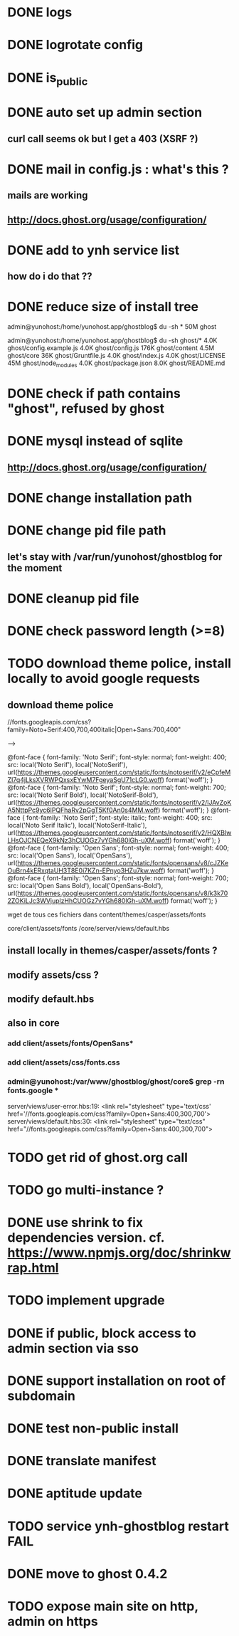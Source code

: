 #+STARTUP: indent
#+TODO: TODO BLOCKED DONE
* DONE logs
* DONE logrotate config
* DONE is_public
* DONE auto set up admin section
** curl call seems ok but I get a 403 (XSRF ?)
* DONE mail in config.js : what's this ?
** mails are working
** http://docs.ghost.org/usage/configuration/
* DONE add to ynh service list
** how do i do that ??
* DONE reduce size of install tree
admin@yunohost:/home/yunohost.app/ghostblog$ du -sh *
50M	ghost

admin@yunohost:/home/yunohost.app/ghostblog$ du -sh ghost/*
4.0K	ghost/config.example.js
4.0K	ghost/config.js
176K	ghost/content
4.5M	ghost/core
36K	ghost/Gruntfile.js
4.0K	ghost/index.js
4.0K	ghost/LICENSE
45M	ghost/node_modules
4.0K	ghost/package.json
8.0K	ghost/README.md

* DONE check if path contains "ghost", refused by ghost
* DONE mysql instead of sqlite
** http://docs.ghost.org/usage/configuration/
* DONE change installation path
* DONE change pid file path
** let's stay with /var/run/yunohost/ghostblog for the moment
* DONE cleanup pid file
* DONE check password length (>=8)
* TODO download theme police, install locally to avoid google requests
** download theme police
//fonts.googleapis.com/css?family=Noto+Serif:400,700,400italic|Open+Sans:700,400"

--> 

@font-face {
  font-family: 'Noto Serif';
  font-style: normal;
  font-weight: 400;
  src: local('Noto Serif'), local('NotoSerif'), url(https://themes.googleusercontent.com/static/fonts/notoserif/v2/eCpfeMZI7q4jLksXVRWPQxsxEYwM7FgeyaSgU71cLG0.woff) format('woff');
}
@font-face {
  font-family: 'Noto Serif';
  font-style: normal;
  font-weight: 700;
  src: local('Noto Serif Bold'), local('NotoSerif-Bold'), url(https://themes.googleusercontent.com/static/fonts/notoserif/v2/lJAvZoKA5NttpPc9yc6lPQFhaRv2pGgT5Kf0An0s4MM.woff) format('woff');
}
@font-face {
  font-family: 'Noto Serif';
  font-style: italic;
  font-weight: 400;
  src: local('Noto Serif Italic'), local('NotoSerif-Italic'), url(https://themes.googleusercontent.com/static/fonts/notoserif/v2/HQXBIwLHsOJCNEQeX9kNz3hCUOGz7vYGh680lGh-uXM.woff) format('woff');
}
@font-face {
  font-family: 'Open Sans';
  font-style: normal;
  font-weight: 400;
  src: local('Open Sans'), local('OpenSans'), url(https://themes.googleusercontent.com/static/fonts/opensans/v8/cJZKeOuBrn4kERxqtaUH3T8E0i7KZn-EPnyo3HZu7kw.woff) format('woff');
}
@font-face {
  font-family: 'Open Sans';
  font-style: normal;
  font-weight: 700;
  src: local('Open Sans Bold'), local('OpenSans-Bold'), url(https://themes.googleusercontent.com/static/fonts/opensans/v8/k3k702ZOKiLJc3WVjuplzHhCUOGz7vYGh680lGh-uXM.woff) format('woff');
}

wget de tous ces fichiers dans content/themes/casper/assets/fonts

core/client/assets/fonts
/core/server/views/default.hbs
** install locally in themes/casper/assets/fonts ?
** modify assets/css ?
** modify default.hbs
** 
** also in core
*** add client/assets/fonts/OpenSans*
*** add client/assets/css/fonts.css
*** admin@yunohost:/var/www/ghostblog/ghost/core$ grep -rn fonts.google *
server/views/user-error.hbs:19:		<link rel="stylesheet" type='text/css' href='//fonts.googleapis.com/css?family=Open+Sans:400,300,700'>
server/views/default.hbs:30:    <link rel="stylesheet" type="text/css" href="//fonts.googleapis.com/css?family=Open+Sans:400,300,700">
*** 
* TODO get rid of ghost.org call
* TODO go multi-instance ?
* DONE use shrink to fix dependencies version. cf. https://www.npmjs.org/doc/shrinkwrap.html
* TODO implement upgrade
* DONE if public, block access to admin section via sso
* DONE support installation on root of subdomain
* DONE test non-public install
* DONE translate manifest
* DONE aptitude update
* TODO service ynh-ghostblog restart FAIL
* DONE move to ghost 0.4.2
* TODO expose main site on http, admin on https
